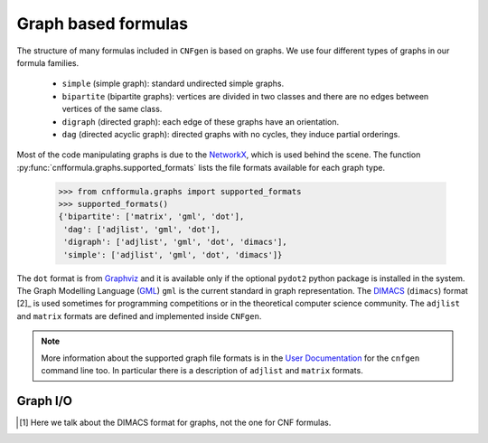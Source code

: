 
Graph based formulas
====================

The  structure of  many formulas  included in  ``CNFgen`` is  based on
graphs. We use four different types of graphs in our formula families.

  + ``simple`` (simple graph): standard undirected simple graphs.
  + ``bipartite``  (bipartite graphs):  vertices  are  divided in  two
    classes and there are no edges between vertices of the same class.
  + ``digraph`` (directed graph): each edge of these graphs have an orientation.
  + ``dag`` (directed acyclic graph):  directed graphs with no cycles,
    they induce partial orderings.

Most of the code manipulating graphs is due to the NetworkX_, which is
used        behind        the        scene.        The        function
:py:func:`cnfformula.graphs.supported_formats` lists  the file formats
available for each graph type.

   >>> from cnfformula.graphs import supported_formats
   >>> supported_formats()
   {'bipartite': ['matrix', 'gml', 'dot'],
    'dag': ['adjlist', 'gml', 'dot'],
    'digraph': ['adjlist', 'gml', 'dot', 'dimacs'],
    'simple': ['adjlist', 'gml', 'dot', 'dimacs']}

The ``dot`` format  is from Graphviz_ and it is  available only if the
optional  ``pydot2``  python  package  is  installed  in  the  system.
The Graph Modelling Language (GML_) ``gml`` is the current standard in
graph  representation. The  DIMACS_ (``dimacs``)  format [2]_  is used
sometimes for programming competitions  or in the theoretical computer
science community. The ``adjlist``  and ``matrix`` formats are defined
and implemented inside ``CNFgen``.

.. note::

   More information about  the supported graph file formats  is in the
   `User  Documentation`_   for  the  ``cnfgen``  command   line  too.
   In   particular  there   is  a   description  of   ``adjlist``  and
   ``matrix`` formats.


Graph I/O
---------

.. _`User Documentation`: http://massimolauria.github.io/cnfgen/graphformats.html
.. _cnfgengraph: http://massimolauria.github.io/cnfgen/graphformats.html
.. _DIMACS: http://prolland.free.fr/works/research/dsat/dimacs.html
.. _GML: http://www.infosun.fim.uni-passau.de/Graphlet/GML/gml-tr.html
.. _Graphviz: http://www.graphviz.org/content/dot-language
.. _NetworkX: https://networkx.github.io/

.. [#] Here we talk about the DIMACS format for graphs, not the
       one for CNF formulas.
